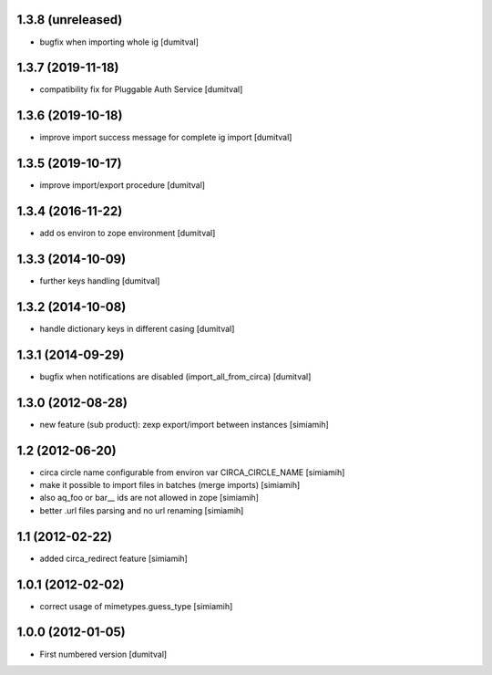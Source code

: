 1.3.8 (unreleased)
------------------
* bugfix when importing whole ig [dumitval]

1.3.7 (2019-11-18)
------------------
* compatibility fix for Pluggable Auth Service [dumitval]

1.3.6 (2019-10-18)
------------------
* improve import success message for complete ig import [dumitval]

1.3.5 (2019-10-17)
------------------
* improve import/export procedure [dumitval]

1.3.4 (2016-11-22)
------------------
* add os environ to zope environment [dumitval]

1.3.3 (2014-10-09)
------------------
* further keys handling [dumitval]

1.3.2 (2014-10-08)
------------------
* handle dictionary keys in different casing [dumitval]

1.3.1 (2014-09-29)
------------------
* bugfix when notifications are disabled (import_all_from_circa) [dumitval]

1.3.0 (2012-08-28)
------------------
* new feature (sub product): zexp export/import between instances [simiamih]

1.2 (2012-06-20)
------------------
* circa circle name configurable from environ var CIRCA_CIRCLE_NAME [simiamih]
* make it possible to import files in batches (merge imports) [simiamih]
* also aq_foo or bar__ ids are not allowed in zope [simiamih]
* better .url files parsing and no url renaming [simiamih]

1.1 (2012-02-22)
------------------
* added circa_redirect feature [simiamih]

1.0.1 (2012-02-02)
------------------
* correct usage of mimetypes.guess_type [simiamih]

1.0.0 (2012-01-05)
------------------
* First numbered version [dumitval]
